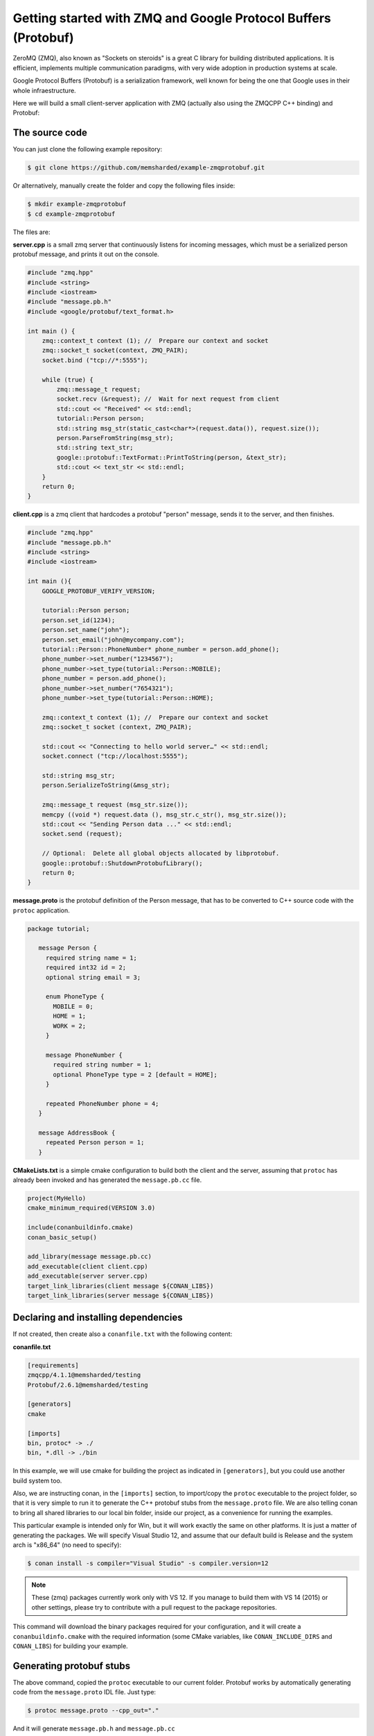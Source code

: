 Getting started with ZMQ and Google Protocol Buffers (Protobuf)
===============================================================

ZeroMQ (ZMQ), also known as "Sockets on steroids" is a great C library for building distributed
applications. It is efficient, implements multiple communication paradigms, with very wide
adoption in production systems at scale.

Google Protocol Buffers (Protobuf) is a serialization framework, well known for being the one
that Google uses in their whole infraestructure. 

Here we will build a small client-server application with ZMQ (actually also using the ZMQCPP C++
binding) and Protobuf:

The source code
---------------

You can just clone the following example repository:

.. code-block:: bash

   $ git clone https://github.com/memsharded/example-zmqprotobuf.git

Or alternatively, manually create the folder and copy the following files inside:

.. code-block:: bash

   $ mkdir example-zmqprotobuf
   $ cd example-zmqprotobuf
   

The files are:

**server.cpp** is a small zmq server that continuously listens for incoming messages, which
must be a serialized person protobuf message, and prints it out on the console.

.. code-block:: cpp

   #include "zmq.hpp"
   #include <string>
   #include <iostream>
   #include "message.pb.h"
   #include <google/protobuf/text_format.h>
   
   int main () { 
       zmq::context_t context (1); //  Prepare our context and socket
       zmq::socket_t socket(context, ZMQ_PAIR);
       socket.bind ("tcp://*:5555");
   
       while (true) {
           zmq::message_t request;      
           socket.recv (&request); //  Wait for next request from client
           std::cout << "Received" << std::endl;
           tutorial::Person person;
           std::string msg_str(static_cast<char*>(request.data()), request.size());
           person.ParseFromString(msg_str);
           std::string text_str;
           google::protobuf::TextFormat::PrintToString(person, &text_str);
           std::cout << text_str << std::endl;
       }
       return 0;
   }
   
**client.cpp** is a zmq client that hardcodes a protobuf "person" message, sends it to
the server, and then finishes.

.. code-block:: cpp

   #include "zmq.hpp"
   #include "message.pb.h"
   #include <string>
   #include <iostream>
   
   int main (){
       GOOGLE_PROTOBUF_VERIFY_VERSION;
       
       tutorial::Person person;
       person.set_id(1234);
       person.set_name("john");
       person.set_email("john@mycompany.com");
       tutorial::Person::PhoneNumber* phone_number = person.add_phone();
       phone_number->set_number("1234567");
       phone_number->set_type(tutorial::Person::MOBILE);
       phone_number = person.add_phone();
       phone_number->set_number("7654321");
       phone_number->set_type(tutorial::Person::HOME);
         
       zmq::context_t context (1); //  Prepare our context and socket
       zmq::socket_t socket (context, ZMQ_PAIR);
   
       std::cout << "Connecting to hello world server…" << std::endl;
       socket.connect ("tcp://localhost:5555");
   
       std::string msg_str;
       person.SerializeToString(&msg_str);
      
       zmq::message_t request (msg_str.size());
       memcpy ((void *) request.data (), msg_str.c_str(), msg_str.size());
       std::cout << "Sending Person data ..." << std::endl;
       socket.send (request);
      
       // Optional:  Delete all global objects allocated by libprotobuf.
       google::protobuf::ShutdownProtobufLibrary();
       return 0;
   }
   
**message.proto** is the protobuf definition of the Person message, that has to be converted
to C++ source code with the ``protoc`` application.

.. code-block:: bash

   package tutorial;
   
      message Person {
        required string name = 1;
        required int32 id = 2;
        optional string email = 3;
      
        enum PhoneType {
          MOBILE = 0;
          HOME = 1;
          WORK = 2;
        }
      
        message PhoneNumber {
          required string number = 1;
          optional PhoneType type = 2 [default = HOME];
        }
      
        repeated PhoneNumber phone = 4;
      }
      
      message AddressBook {
        repeated Person person = 1;
      }
      

**CMakeLists.txt** is a simple cmake configuration to build both the client and the server, assuming
that ``protoc`` has already been invoked and has generated the ``message.pb.cc`` file.

.. code-block:: cmake

   project(MyHello)
   cmake_minimum_required(VERSION 3.0)
   
   include(conanbuildinfo.cmake)
   conan_basic_setup()
   
   add_library(message message.pb.cc)
   add_executable(client client.cpp)
   add_executable(server server.cpp)
   target_link_libraries(client message ${CONAN_LIBS})
   target_link_libraries(server message ${CONAN_LIBS})
   
         
Declaring and installing dependencies
-------------------------------------

If not created, then create also a ``conanfile.txt`` with the following content:

**conanfile.txt**

.. code-block:: text

   [requirements]
   zmqcpp/4.1.1@memsharded/testing
   Protobuf/2.6.1@memsharded/testing
   
   [generators]
   cmake
   
   [imports]
   bin, protoc* -> ./
   bin, *.dll -> ./bin


In this example, we will use cmake for building the project as indicated in ``[generators]``, but you
could use another build system too.

Also, we are instructing conan, in the ``[imports]`` section, to import/copy the ``protoc`` executable to
the project folder, so that it is very simple to run it to generate the C++ protobuf stubs from the ``message.proto`` file. 
We are also telling conan to bring all shared libraries to our local bin folder, inside our project, as a convenience
for running the examples.

This particular example is intended only for Win, but it will work exactly the same on other platforms.
It is just a matter of generating the packages. We will specify Visual Studio 12, and assume that our
default build is Release and the system arch is "x86_64" (no need to specify):


.. code-block:: bash

   $ conan install -s compiler="Visual Studio" -s compiler.version=12
   
.. note::

   These (zmq) packages currently work only with VS 12. If you manage to build them
   with VS 14 (2015) or other settings, please try to contribute with a pull request to the package
   repositories.

This command will download the binary packages required for your configuration, and it
will create a ``conanbuildinfo.cmake`` with the required information (some CMake variables, like
``CONAN_INCLUDE_DIRS`` and ``CONAN_LIBS``) for building your example.

Generating protobuf stubs
-------------------------
The above command, copied the ``protoc`` executable to our current folder.
Protobuf works by automatically generating code from the ``message.proto`` IDL file. Just type:

.. code-block:: bash

   $ protoc message.proto --cpp_out="."
   
And it will generate ``message.pb.h`` and ``message.pb.cc``

Building your example
---------------------

You are ready to build and run your project:

.. code-block:: bash

    $ mkdir build && cd build
    $ cmake .. -G "Visual Studio 12 Win64"
    $ cmake --build . --config Release

Now, you can go to your project's bin folder. First launch the server and then, in another
terminal, go to the same folder and launch the client.

Other configurations
--------------------
Now try to build other configurations yourself:

* Build the 32bits version. You should install a different package, and then use the ``Visual Studio 12`` cmake generator
* Build against the static ZMQ version. You can use the option ``-o ZMQ:static=True`` in the install command.
  Remember that, if the binary package is not available in any remote, conan will build it from source
  if you so indicate by entering the ``--build=ZMQ`` or ``--build=missing`` options.

Got any doubts? Please check out our :ref:`FAQ section <faq>` or |write_us|.


.. |write_us| raw:: html

   <a href="mailto:info@conan.io" target="_blank">write us</a>
